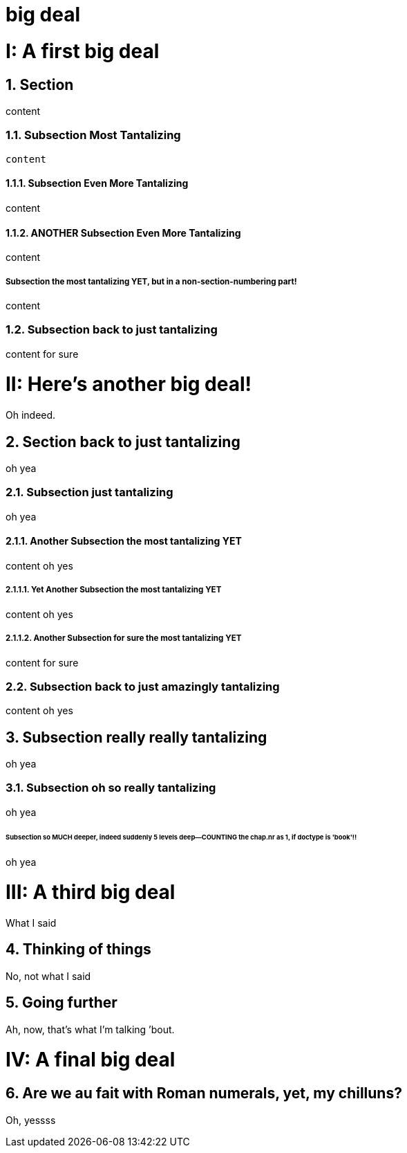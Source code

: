 = big deal
:sectnums:
:partnums:
:sectnumlevels: 4
:doctype: book

= A first big deal

== Section

content

=== Subsection Most Tantalizing

----
content
----

==== Subsection Even More Tantalizing

content

==== ANOTHER Subsection Even More Tantalizing

content

:sectnums!:
===== Subsection the most tantalizing YET, but in a non-section-numbering part!

content

:sectnums:
=== Subsection back to just tantalizing

content for sure

= Here's another big deal!
Oh indeed.

== Section back to just tantalizing

oh yea

=== Subsection just tantalizing

oh yea

==== Another Subsection the most tantalizing YET

content oh yes

===== Yet Another Subsection the most tantalizing YET

content oh yes

===== Another Subsection for sure the most tantalizing YET

content for sure

=== Subsection back to just amazingly tantalizing

content oh yes

== Subsection really really tantalizing
oh yea

=== Subsection oh so really tantalizing
oh yea

====== Subsection so MUCH deeper, indeed suddenly 5 levels deep--COUNTING the chap.nr as 1, if doctype is 'book'!!
oh yea

= A third big deal

What I said

== Thinking of things

No, not what I said

== Going further

Ah, now, that's what I'm talking {rsquo}bout.

= A final big deal

== Are we au fait with Roman numerals, yet, my chilluns?

Oh, yessss
